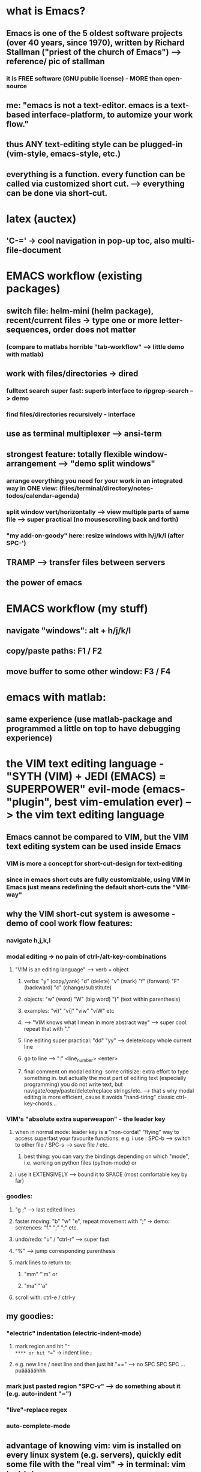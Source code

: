 * what is Emacs?
** Emacs is one of the 5 oldest software projects (over 40 years, since 1970), written by Richard Stallman ("priest of the church of Emacs") --> reference/ pic of stallman
*** it is FREE software (GNU public license) - MORE than open-source
** me: "emacs is not a text-editor. emacs is a text-based interface-platform, to automize your work flow."
** thus ANY text-editing style can be plugged-in (vim-style, emacs-style, etc.)
** everything is a function. every function can be called via customized short cut. --> everything can be done via short-cut.

#                                   Emacs                            
#           ____________________________^___________________________
#          /                                                        \
#                                              
#              +--text-editing-------------+                      
#              |                           |                       
#              |                 +---------+-----system-admin-------+
#              |                 |         |                        |
#              |                 |         |                        |
#              |                 |         |   file operations      |
#              |                 |         |                        |
#              |                 |         |   terminal-commands    |
#              |                 |         |                        |
#              +-----------------+---------+   third-party programs |
#                                |                                  |
#                                |                                  |
#                                +----------------------------------+


* latex (auctex)
** 'C-=' -> cool navigation in pop-up toc, also multi-file-document 

* EMACS workflow (existing packages)
** switch file: helm-mini (helm package), recent/current files -> type one or more letter-sequences, order does not matter
*** (compare to matlabs horrible "tab-workflow" --> little demo with matlab)
** work with files/directories -> dired
*** fulltext search super fast: superb interface to ripgrep-search --> demo 
*** find files/directories recursively - interface
** use as terminal multiplexer --> ansi-term
** strongest feature: totally flexible window-arrangement --> "demo split windows"
*** arrange everything you need for your work in an integrated way in ONE view: (files/terminal/directory/notes-todos/calendar-agenda)
*** split window vert/horizontally --> view multiple parts of same file --> super practical (no mousescrolling back and forth)
*** "my add-on-goody" here: resize windows with h/j/k/l (after SPC-')
** TRAMP --> transfer files between servers
** the power of emacs 

* EMACS workflow (my stuff)
** navigate "windows": alt + h/j/k/l
** copy/paste paths: F1 / F2
** move buffer to some other window: F3 / F4


* emacs with matlab:
** same experience (use matlab-package and programmed a little on top to have debugging experience)

* *the VIM text editing language* - "SYTH (VIM) + JEDI (EMACS) = SUPERPOWER" evil-mode (emacs-"plugin", best vim-emulation ever) --> the vim text editing language
** Emacs cannot be compared to VIM, but the VIM text editing system can be used inside Emacs
*** VIM is more a concept for short-cut-design for text-editing
*** since in emacs short cuts are fully customizable, using VIM in Emacs just means redefining the default short-cuts the "VIM-way"
** why the VIM short-cut system is awesome - demo of cool work flow features:
*** navigate h,j,k,l
*** modal editing -> no pain of ctrl-/alt-key-combinations
**** "VIM is an editing language" --> verb + object
***** verbs: "y" (copy/yank) "d" (delete) "v" (mark) "f" (forward) "F" (backward) "c" (change/substitute) 
***** objects: "w" (word) "W" (big word) ")" (text within parenthesis)
***** examples: "vi)" "vi]" "viw" "viW" etc 
***** --> "VIM knows what I mean in more abstract way" --> super cool: repeat that with "."
***** line editing super practical: "dd" "yy" --> delete/copy whole current line
***** go to line --> ":" <line_number> <enter>
***** final comment on modal editing: some critisize: extra effort to type something in. but actually the most part of editing text (especially programming) you do not write text, but navigate/copy/paste/delete/replace strings/etc. --> that s why modal editing is more efficient, cause it avoids "hand-tiring" classic ctrl-key-chords... 
*** VIM's "absolute extra superweapon" - the leader key
**** when in normal mode: leader key is a "non-cordal" "flying" way to access superfast your favourite functions: e.g. i use : SPC-b --> switch to other file / SPC-s --> save file / etc.
***** best thing: you can vary the bindings depending on which "mode", i.e. working on python files (python-mode) or 
**** i use it EXTENSIVELY --> bound it to SPACE (most comfortable key by far)
*** goodies:
**** "g ;" --> last edited lines
**** faster moving: "b" "w" "e", repeat movement with ";" -> demo: sentences: "f." ";" ";" etc.
**** undo/redo: "u" / "ctrl-r" --> super fast
**** "%" --> jump corresponding parenthesis
**** mark lines to return to: 
***** "mm" "'m" or
***** "ma" "'a"
**** scroll with: ctrl-e / ctrl-y
** my goodies:
*** "electric" indentation (electric-indent-mode)
**** mark region and hit "="
**** or hit "==" -> indent line ; 
**** e.g. new line / next line and then just hit "==" --> no SPC SPC SPC ... puääääähhh
*** mark just pasted region "SPC-v" --> do something about it (e.g. auto-indent "=")
*** "live"-replace regex 
*** auto-complete-mode
** advantage of knowing vim: vim is installed on every linux system (e.g. servers), quickly edit some file with the "real vim" -> in terminal: vim test.txt

* org-mode - emacs has a lot of great packages, but org-mode IS emacs's SILVERWARE 
** what is org mode: "basically an outline tool. and a WHOLE LOT more!"
*** quick demo outlining: headings, move headings, indent headings, add labels (TODO/DONE/etc.) - all super fast (not possible in word this fast...)
** what's cool: data is PURE text files
*** something which no proprietary program wants, but it IS the best for the user
*** you can version control it with git (super good advantage)
*** full text search with tools that are actually good at that job --> e.g. ripgrep (linux-philosophy)
*** you can read org files understandably even without emacs (!)
** so what can you do with it / application cases:
*** shape thoughts
*** take notes
**** superfast for live-note-taking (here speed counts)
***** at a conference
***** on the phone
*** keep track of todos
*** organise meetings / scheduling
*** cool goodies:
**** read latex formulas / preview
**** insert/preview images
**** these things made org-mode my MSWORD-substitution
*** actually produce high quality publishable documents (!)
**** export -> latex / html (like a charme...) --> some authors/bloggers (not programmers) edit their writings only in org-mode, even whole books (!)
*** insert and execute code snippets -> the "better jupyther-notebook", because ANY programming language
*** some goodies:
**** clock in/out
** my own "org-mode-extension" for scheduling days/weeks with todos and appointments: planet-mode (on github) --> quick demo

* conclusion 1:  the power of emacs: when you work on all text-files in emacs, you keep your customized/automized/efficient workflow in EVERY programming language / project
* last but not least - Emacs and all this stuff is working also in a terminal mode - in ssh connections!
** very economic band width --> "e.g. working when you re in a hostel with shitty internet"
** all servers today are linux --> so you can use emacs, mostly preinstalled, and if not: just compile it
** usefull when on server --> work in a screen-session --> "kind of reconnectable desktop experience"

* the learning curve... the price to pay
** i mean you can use emacs out of the box, without programming anything, but...
** the "sky-limit" power of emacs only comes to play when you program your own customization
** and that is where you have to learn the programming language Emacs is based on: LISP
** but hey: good documentation + it is a very mind-expanding language, different from others, and some cool features
** apropos documentation: emacs is self-documenting (!)
*** want to know what a function does? --> C-h f <function-name>
*** want to know what a key does? --> C-h k <key>

